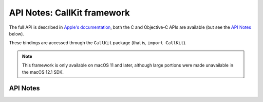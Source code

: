 .. module:: CallKit
   :platform: macOS 11+
   :synopsis: Bindings for the CallKit

API Notes: CallKit framework
=============================

The full API is described in `Apple's documentation`__, both
the C and Objective-C APIs are available (but see the `API Notes`_ below).

.. __: https://developer.apple.com/documentation/callkit/?preferredLanguage=occ

These bindings are accessed through the ``CallKit`` package (that is, ``import CallKit``).

.. note::

   This framework is only available on macOS 11 and later, although large portions
   were made unavailable in the macOS 12.1 SDK.

API Notes
---------
